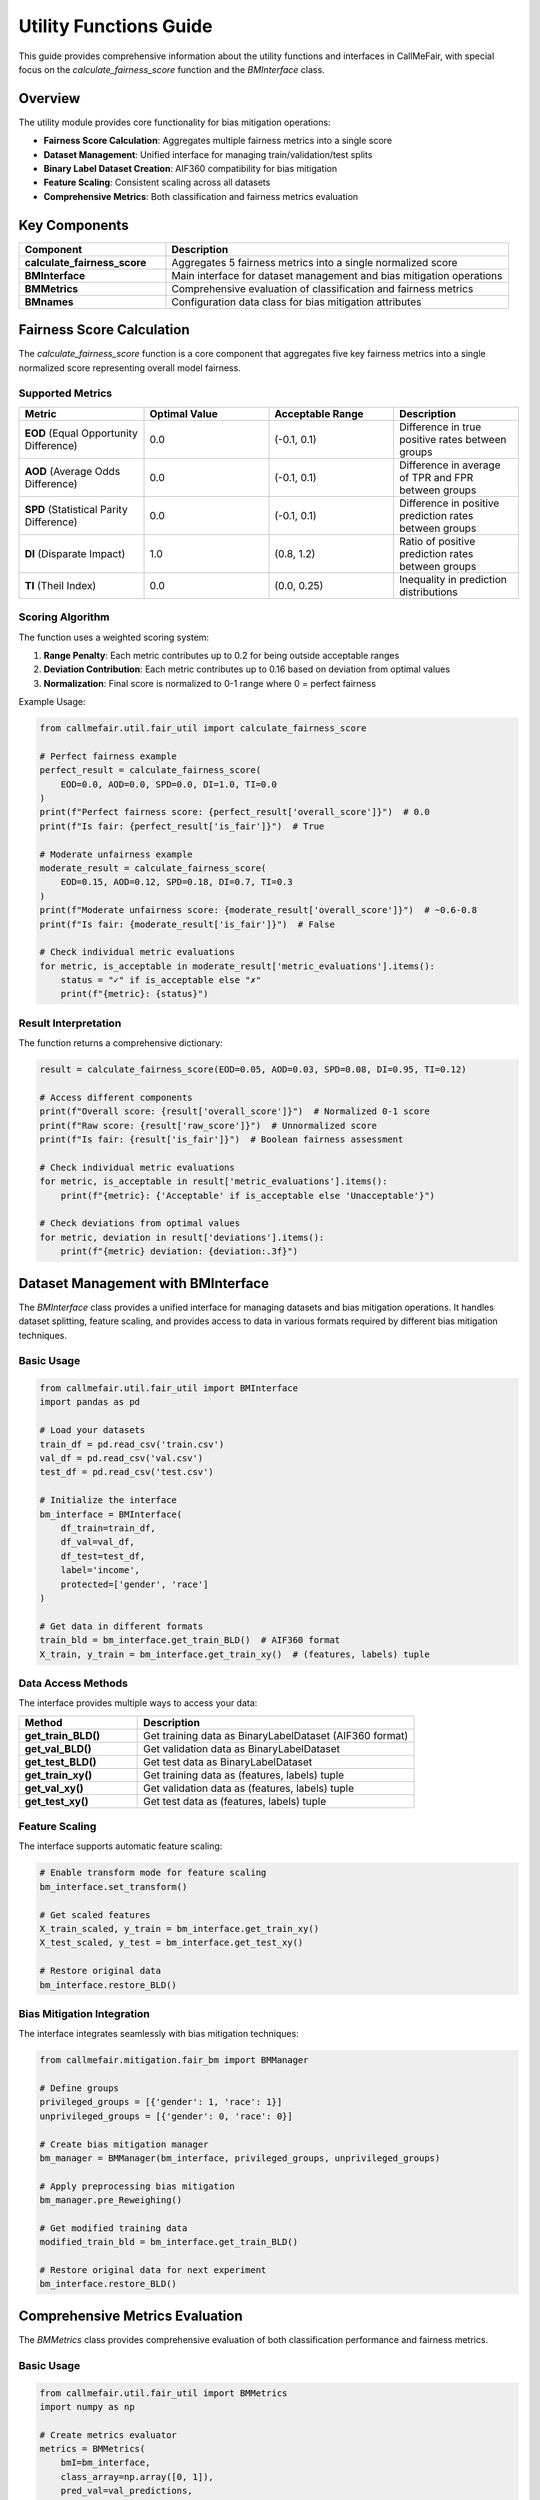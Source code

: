 Utility Functions Guide
======================

This guide provides comprehensive information about the utility functions and
interfaces in CallMeFair, with special focus on the `calculate_fairness_score`
function and the `BMInterface` class.

Overview
--------

The utility module provides core functionality for bias mitigation operations:

* **Fairness Score Calculation**: Aggregates multiple fairness metrics into a single score
* **Dataset Management**: Unified interface for managing train/validation/test splits
* **Binary Label Dataset Creation**: AIF360 compatibility for bias mitigation
* **Feature Scaling**: Consistent scaling across all datasets
* **Comprehensive Metrics**: Both classification and fairness metrics evaluation

Key Components
-------------

.. list-table::
   :widths: 30 70
   :header-rows: 1

   * - Component
     - Description
   * - **calculate_fairness_score**
     - Aggregates 5 fairness metrics into a single normalized score
   * - **BMInterface**
     - Main interface for dataset management and bias mitigation operations
   * - **BMMetrics**
     - Comprehensive evaluation of classification and fairness metrics
   * - **BMnames**
     - Configuration data class for bias mitigation attributes

Fairness Score Calculation
-------------------------

The `calculate_fairness_score` function is a core component that aggregates
five key fairness metrics into a single normalized score representing overall
model fairness.

Supported Metrics
~~~~~~~~~~~~~~~~

.. list-table::
   :widths: 25 25 25 25
   :header-rows: 1

   * - Metric
     - Optimal Value
     - Acceptable Range
     - Description
   * - **EOD** (Equal Opportunity Difference)
     - 0.0
     - (-0.1, 0.1)
     - Difference in true positive rates between groups
   * - **AOD** (Average Odds Difference)
     - 0.0
     - (-0.1, 0.1)
     - Difference in average of TPR and FPR between groups
   * - **SPD** (Statistical Parity Difference)
     - 0.0
     - (-0.1, 0.1)
     - Difference in positive prediction rates between groups
   * - **DI** (Disparate Impact)
     - 1.0
     - (0.8, 1.2)
     - Ratio of positive prediction rates between groups
   * - **TI** (Theil Index)
     - 0.0
     - (0.0, 0.25)
     - Inequality in prediction distributions

Scoring Algorithm
~~~~~~~~~~~~~~~~

The function uses a weighted scoring system:

1. **Range Penalty**: Each metric contributes up to 0.2 for being outside acceptable ranges
2. **Deviation Contribution**: Each metric contributes up to 0.16 based on deviation from optimal values
3. **Normalization**: Final score is normalized to 0-1 range where 0 = perfect fairness

Example Usage:

.. code-block:: python

   from callmefair.util.fair_util import calculate_fairness_score

   # Perfect fairness example
   perfect_result = calculate_fairness_score(
       EOD=0.0, AOD=0.0, SPD=0.0, DI=1.0, TI=0.0
   )
   print(f"Perfect fairness score: {perfect_result['overall_score']}")  # 0.0
   print(f"Is fair: {perfect_result['is_fair']}")  # True

   # Moderate unfairness example
   moderate_result = calculate_fairness_score(
       EOD=0.15, AOD=0.12, SPD=0.18, DI=0.7, TI=0.3
   )
   print(f"Moderate unfairness score: {moderate_result['overall_score']}")  # ~0.6-0.8
   print(f"Is fair: {moderate_result['is_fair']}")  # False

   # Check individual metric evaluations
   for metric, is_acceptable in moderate_result['metric_evaluations'].items():
       status = "✓" if is_acceptable else "✗"
       print(f"{metric}: {status}")

Result Interpretation
~~~~~~~~~~~~~~~~~~~

The function returns a comprehensive dictionary:

.. code-block:: python

   result = calculate_fairness_score(EOD=0.05, AOD=0.03, SPD=0.08, DI=0.95, TI=0.12)

   # Access different components
   print(f"Overall score: {result['overall_score']}")  # Normalized 0-1 score
   print(f"Raw score: {result['raw_score']}")  # Unnormalized score
   print(f"Is fair: {result['is_fair']}")  # Boolean fairness assessment

   # Check individual metric evaluations
   for metric, is_acceptable in result['metric_evaluations'].items():
       print(f"{metric}: {'Acceptable' if is_acceptable else 'Unacceptable'}")

   # Check deviations from optimal values
   for metric, deviation in result['deviations'].items():
       print(f"{metric} deviation: {deviation:.3f}")

Dataset Management with BMInterface
---------------------------------

The `BMInterface` class provides a unified interface for managing datasets
and bias mitigation operations. It handles dataset splitting, feature scaling,
and provides access to data in various formats required by different bias
mitigation techniques.

Basic Usage
~~~~~~~~~~

.. code-block:: python

   from callmefair.util.fair_util import BMInterface
   import pandas as pd

   # Load your datasets
   train_df = pd.read_csv('train.csv')
   val_df = pd.read_csv('val.csv')
   test_df = pd.read_csv('test.csv')

   # Initialize the interface
   bm_interface = BMInterface(
       df_train=train_df,
       df_val=val_df,
       df_test=test_df,
       label='income',
       protected=['gender', 'race']
   )

   # Get data in different formats
   train_bld = bm_interface.get_train_BLD()  # AIF360 format
   X_train, y_train = bm_interface.get_train_xy()  # (features, labels) tuple

Data Access Methods
~~~~~~~~~~~~~~~~~~

The interface provides multiple ways to access your data:

.. list-table::
   :widths: 30 70
   :header-rows: 1

   * - Method
     - Description
   * - **get_train_BLD()**
     - Get training data as BinaryLabelDataset (AIF360 format)
   * - **get_val_BLD()**
     - Get validation data as BinaryLabelDataset
   * - **get_test_BLD()**
     - Get test data as BinaryLabelDataset
   * - **get_train_xy()**
     - Get training data as (features, labels) tuple
   * - **get_val_xy()**
     - Get validation data as (features, labels) tuple
   * - **get_test_xy()**
     - Get test data as (features, labels) tuple

Feature Scaling
~~~~~~~~~~~~~~

The interface supports automatic feature scaling:

.. code-block:: python

   # Enable transform mode for feature scaling
   bm_interface.set_transform()

   # Get scaled features
   X_train_scaled, y_train = bm_interface.get_train_xy()
   X_test_scaled, y_test = bm_interface.get_test_xy()

   # Restore original data
   bm_interface.restore_BLD()

Bias Mitigation Integration
~~~~~~~~~~~~~~~~~~~~~~~~~~

The interface integrates seamlessly with bias mitigation techniques:

.. code-block:: python

   from callmefair.mitigation.fair_bm import BMManager

   # Define groups
   privileged_groups = [{'gender': 1, 'race': 1}]
   unprivileged_groups = [{'gender': 0, 'race': 0}]

   # Create bias mitigation manager
   bm_manager = BMManager(bm_interface, privileged_groups, unprivileged_groups)

   # Apply preprocessing bias mitigation
   bm_manager.pre_Reweighing()

   # Get modified training data
   modified_train_bld = bm_interface.get_train_BLD()

   # Restore original data for next experiment
   bm_interface.restore_BLD()

Comprehensive Metrics Evaluation
------------------------------

The `BMMetrics` class provides comprehensive evaluation of both classification
performance and fairness metrics.

Basic Usage
~~~~~~~~~~

.. code-block:: python

   from callmefair.util.fair_util import BMMetrics
   import numpy as np

   # Create metrics evaluator
   metrics = BMMetrics(
       bmI=bm_interface,
       class_array=np.array([0, 1]),
       pred_val=val_predictions,
       pred_test=test_predictions,
       privileged_group=privileged_groups,
       unprivileged_group=unprivileged_groups
   )

   # Get comprehensive report
   report = metrics.get_report()
   print(f"Accuracy: {report['acc']:.4f}")
   print(f"Statistical Parity Difference: {report['spd']:.4f}")

   # Get fairness score
   score_dict = metrics.get_score()
   print(f"Overall fairness score: {score_dict['overall_score']:.3f}")

Supported Metrics
~~~~~~~~~~~~~~~~

Classification Metrics:
- **Accuracy**: Overall classification accuracy
- **Balanced Accuracy**: Average of true positive and true negative rates
- **Precision**: Precision score
- **Recall**: Recall score
- **F1 Score**: Harmonic mean of precision and recall
- **MCC**: Matthews Correlation Coefficient

Fairness Metrics:
- **EOD**: Equal Opportunity Difference
- **AOD**: Average Odds Difference
- **SPD**: Statistical Parity Difference
- **DI**: Disparate Impact
- **TI**: Theil Index

Threshold Optimization
~~~~~~~~~~~~~~~~~~~~~

The class automatically finds the optimal classification threshold:

.. code-block:: python

   # The class automatically finds optimal threshold
   print(f"Optimal threshold: {metrics.best_class_thresh:.3f}")

   # Update predictions and recalculate
   new_val_pred = model.predict_proba(X_val)
   new_test_pred = model.predict_proba(X_test)
   metrics.set_new_pred(new_val_pred, new_test_pred)

Advanced Usage
-------------

Custom Model Integration
~~~~~~~~~~~~~~~~~~~~~~~

You can integrate custom models by ensuring they have the required interface:

.. code-block:: python

   class CustomModel:
       def __init__(self):
           self.model = RandomForestClassifier()
       
       def fit(self, X, y, **kwargs):
           return self.model.fit(X, y, **kwargs)
       
       def predict_proba(self, X):
           return self.model.predict_proba(X)
       
       def __str__(self):
           return "CustomModel()"

   # Use with BMInterface
   custom_model = CustomModel()
   X_train, y_train = bm_interface.get_train_xy()
   custom_model.fit(X_train, y_train)

Multiple Protected Attributes
~~~~~~~~~~~~~~~~~~~~~~~~~~~

The interface supports multiple protected attributes:

.. code-block:: python

   # Initialize with multiple protected attributes
   bm_interface = BMInterface(
       df_train=train_df,
       df_val=val_df,
       df_test=test_df,
       label='income',
       protected=['gender', 'race', 'age_group']
   )

   # Define intersectional groups
   privileged_groups = [
       {'gender': 1, 'race': 1},
       {'gender': 1, 'race': 2}
   ]
   unprivileged_groups = [
       {'gender': 0, 'race': 0},
       {'gender': 0, 'race': 1}
   ]

Performance Optimization
~~~~~~~~~~~~~~~~~~~~~~

For large datasets, consider these optimizations:

.. code-block:: python

   # Use transform mode for consistent scaling
   bm_interface.set_transform()

   # Batch processing for large datasets
   batch_size = 1000
   for i in range(0, len(X_train), batch_size):
       batch_X = X_train[i:i+batch_size]
       batch_y = y_train[i:i+batch_size]
       # Process batch

Best Practices
-------------

1. **Data Preparation**
   - Ensure consistent data types across train/validation/test
   - Handle missing values appropriately
   - Normalize categorical variables

2. **Protected Attributes**
   - Clearly define all protected attributes
   - Ensure consistent encoding across datasets
   - Document group definitions for reproducibility

3. **Feature Scaling**
   - Use transform mode for models requiring scaled features
   - Always restore data between experiments
   - Document scaling parameters

4. **Metrics Evaluation**
   - Use both classification and fairness metrics
   - Consider the trade-off between accuracy and fairness
   - Validate results with multiple evaluation methods

5. **Reproducibility**
   - Set random seeds for consistent results
   - Document all experimental parameters
   - Save intermediate results for analysis

Troubleshooting
--------------

Common Issues and Solutions
~~~~~~~~~~~~~~~~~~~~~~~~~~

**Import Errors**
   - Ensure all dependencies are installed
   - Check AIF360 compatibility
   - Verify pandas and numpy versions

**Data Format Issues**
   - Ensure consistent column names across datasets
   - Check data types for protected attributes
   - Verify label encoding (0/1 for binary classification)

**Scaling Issues**
   - Use restore_BLD() after bias mitigation operations
   - Check for NaN values before scaling
   - Ensure consistent scaling across all datasets

**Metrics Calculation**
   - Verify group definitions are correct
   - Check that predictions are in the right format
   - Ensure sufficient samples in each group

For more advanced usage, see the :doc:`../api/util` documentation. 
